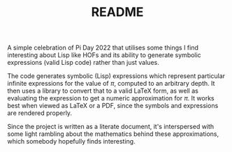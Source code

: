 #+TITLE: README

A simple celebration of Pi Day 2022 that utilises some things I find interesting about Lisp like HOFs and its ability to generate symbolic expressions (valid Lisp code) rather than just values.

The code generates symbolic (Lisp) expressions which represent particular infinite expressions for the value of $\pi$, computed to an arbitrary depth. It then uses a library to convert that to a valid LaTeX form, as well as evaluating the expression to get a numeric approximation for $\pi$. It works best when viewed as LaTeX or a PDF, since the symbols and expressions are rendered properly.

Since the project is written as a literate document, it's interspersed with some light rambling about the mathematics behind these approximations, which somebody hopefully finds interesting.
